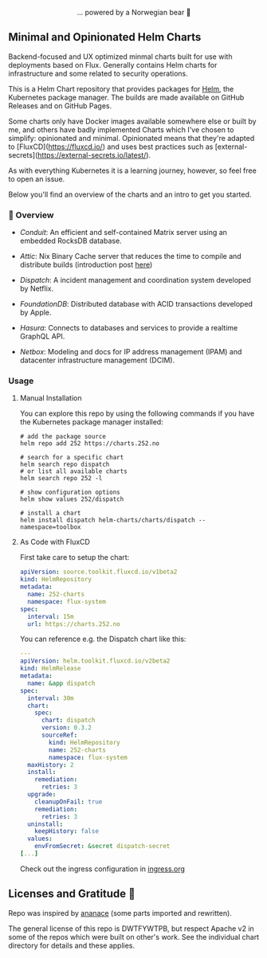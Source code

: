 #+DATE:  2023-10-18

#+BEGIN_HTML
<div align="center">
  <img src="https://helm.sh/img/helm.svg" align="center" width="144px" height="144px"/>
  <p>... powered by a Norwegian bear 🐻</p>
</div>

<div align="center">
  <a href="https://github.com/tommy-skaug/charts/actions/workflows/build-and-publish.yml">
    <img src="https://github.com/tommy-skaug/charts/actions/workflows/build-and-publish.yml/badge.svg" alt="Relases building" />
  </a>

  <a href="https://github.com/tommy-skaug/charts/actions/workflows/pages/pages-build-deployment">
    <img src="https://github.com/tommy-skaug/charts/actions/workflows/pages/pages-build-deployment/badge.svg" alt="Index Updates" />
  </a>
</div>
<h2>Minimal and Opinionated Helm Charts</h2>
#+END_HTML



Backend-focused and UX optimized minmal charts built for use with deployments based on Flux. Generally 
contains Helm charts for infrastructure and some related to security operations.

This is a Helm Chart repository that provides packages for [[https://helm.sh/][Helm]], the Kubernetes
package manager. The builds are made available on GitHub Releases and on GitHub Pages. 

Some charts only have Docker images available somewhere else or built by me, and others have badly
implemented Charts which I've chosen to simplify: opinionated and minimal. Opinionated means that
they're adapted to [FluxCD](https://fluxcd.io/) and uses best practices such as [external-secrets](https://external-secrets.io/latest/). 

As with everything Kubernetes it is a learning journey, however, so feel free to open an issue.

Below you'll find an overview of the charts and an intro to get you started.

*** 📖 Overview

- [[charts/conduit][Conduit]]: An efficient and self-contained Matrix server using an embedded RocksDB 
  database.

- [[charts/attic][Attic]]: Nix Binary Cache server that reduces the time to compile and distribute 
  builds (introduction post [[https://discourse.nixos.org/t/introducing-attic-a-self-hostable-nix-binary-cache-server/24343][here]])

- [[charts/][Dispatch]]: A incident management and coordination system developed by Netflix.

- [[charts/foundationdb][FoundationDB]]: Distributed database with ACID transactions developed by Apple.

- [[charts/hasura-engine][Hasura]]: Connects to databases and services to provide a realtime GraphQL API.

- [[charts/netbox][Netbox]]: Modeling and docs for IP address management (IPAM) and datacenter 
  infrastructure management (DCIM).

*** Usage

**** Manual Installation

You can explore this repo by using the following commands if you have the Kubernetes package manager
 installed:

#+BEGIN_SRC shell
# add the package source
helm repo add 252 https://charts.252.no

# search for a specific chart
helm search repo dispatch
# or list all available charts
helm search repo 252 -l 

# show configuration options
helm show values 252/dispatch

# install a chart
helm install dispatch helm-charts/charts/dispatch --namespace=toolbox
#+END_SRC

**** As Code with FluxCD

First take care to setup the chart:

#+BEGIN_SRC yaml
apiVersion: source.toolkit.fluxcd.io/v1beta2
kind: HelmRepository
metadata:
  name: 252-charts
  namespace: flux-system
spec:
  interval: 15m
  url: https://charts.252.no
#+END_SRC

You can reference e.g. the Dispatch chart like this:

#+BEGIN_SRC yaml
---
apiVersion: helm.toolkit.fluxcd.io/v2beta2
kind: HelmRelease
metadata:
  name: &app dispatch
spec:
  interval: 30m
  chart:
    spec:
      chart: dispatch
      version: 0.3.2
      sourceRef:
        kind: HelmRepository
        name: 252-charts
        namespace: flux-system
  maxHistory: 2
  install:
    remediation:
      retries: 3
  upgrade:
    cleanupOnFail: true
    remediation:
      retries: 3
  uninstall:
    keepHistory: false
  values:
    envFromSecret: &secret dispatch-secret
[...]
#+END_SRC

Check out the ingress configuration in [[./docs/ingress.org][ingress.org]]

** Licenses and Gratitude 🤩

Repo was inspired by [[https://gitlab.com/ananace/charts][ananace]] (some parts imported and rewritten).

The general license of this repo is DWTFYWTPB, but respect Apache v2 in some of the repos which were 
built on other's work. See the individual chart directory for details and these applies.
